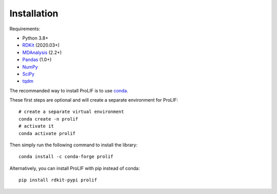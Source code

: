 Installation
------------

Requirements:

* Python 3.8+
* `RDKit <https://www.rdkit.org/docs/>`_ (2020.03+)
* `MDAnalysis <https://www.mdanalysis.org/>`_ (2.2+)
* `Pandas <https://pandas.pydata.org/>`_ (1.0+)
* `NumPy <https://numpy.org/>`_
* `SciPy <https://www.scipy.org/scipylib/index.html>`_
* `tqdm <https://tqdm.github.io/>`_

The recommanded way to install ProLIF is to use `conda`_.

These first steps are optional and will create a separate environment for ProLIF::

    # create a separate virtual environment
    conda create -n prolif
    # activate it
    conda activate prolif

Then simply run the following command to install the library::

    conda install -c conda-forge prolif

Alternatively, you can install ProLIF with pip instead of conda::

    pip install rdkit-pypi prolif


.. _conda: https://docs.conda.io/projects/conda/en/latest/user-guide/index.html